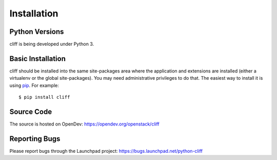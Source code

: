 ==============
 Installation
==============

Python Versions
===============

cliff is being developed under Python 3.

.. _install-basic:

Basic Installation
==================

cliff should be installed into the same site-packages area where the
application and extensions are installed (either a virtualenv or the
global site-packages). You may need administrative privileges to do
that. The easiest way to install it is using pip_. For example::

    $ pip install cliff

.. _pip: http://pypi.python.org/pypi/pip

Source Code
===========

The source is hosted on OpenDev: https://opendev.org/openstack/cliff

Reporting Bugs
==============

Please report bugs through the Launchpad project:
https://bugs.launchpad.net/python-cliff
